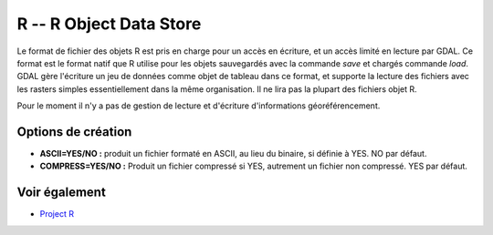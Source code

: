 .. _`gdal.gdal.formats.r`:

R -- R Object Data Store
=========================

Le format de fichier des objets R est pris en charge pour un accès en écriture, 
et un accès limité en lecture par GDAL. Ce format est le format natif que R 
utilise pour les objets sauvegardés avec la commande *save* et chargés commande 
*load*. GDAL gère l'écriture un jeu de données comme objet de tableau dans ce 
format, et supporte la lecture des fichiers avec les rasters simples 
essentiellement dans la même organisation. Il ne lira pas la plupart des 
fichiers objet R.

Pour le moment il n'y a pas de gestion de lecture et d'écriture d'informations 
géoréférencement.

Options de création
-------------------

* **ASCII=YES/NO :** produit un fichier formaté en ASCII, au lieu du binaire, si 
  définie à YES. NO par défaut.
* **COMPRESS=YES/NO :** Produit un fichier compressé si YES, autrement un fichier 
  non compressé. YES par défaut.

Voir également
--------------

* `Project R <http://www.r-project.org/>`_

.. yjacolin at free.fr, Yves Jacolin - 2011/08/19 (trunk 17835)